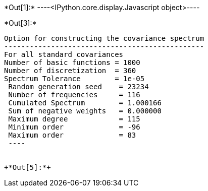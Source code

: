 +*Out[1]:*+
----<IPython.core.display.Javascript object>----


+*Out[3]:*+
----

Option for constructing the covariance spectrum
-----------------------------------------------
For all standard covariances
Number of basic functions = 1000
Number of discretization  = 360
Spectrum Tolerance        = 1e-05
 Random generation seed    = 23234
 Number of frequencies     = 116
 Cumulated Spectrum        = 1.000166
 Sum of negative weights   = 0.000000
 Maximum degree            = 115
 Minimum order             = -96
 Maximum order             = 83
 ----


+*Out[5]:*+
----


[[XXX]]
----
